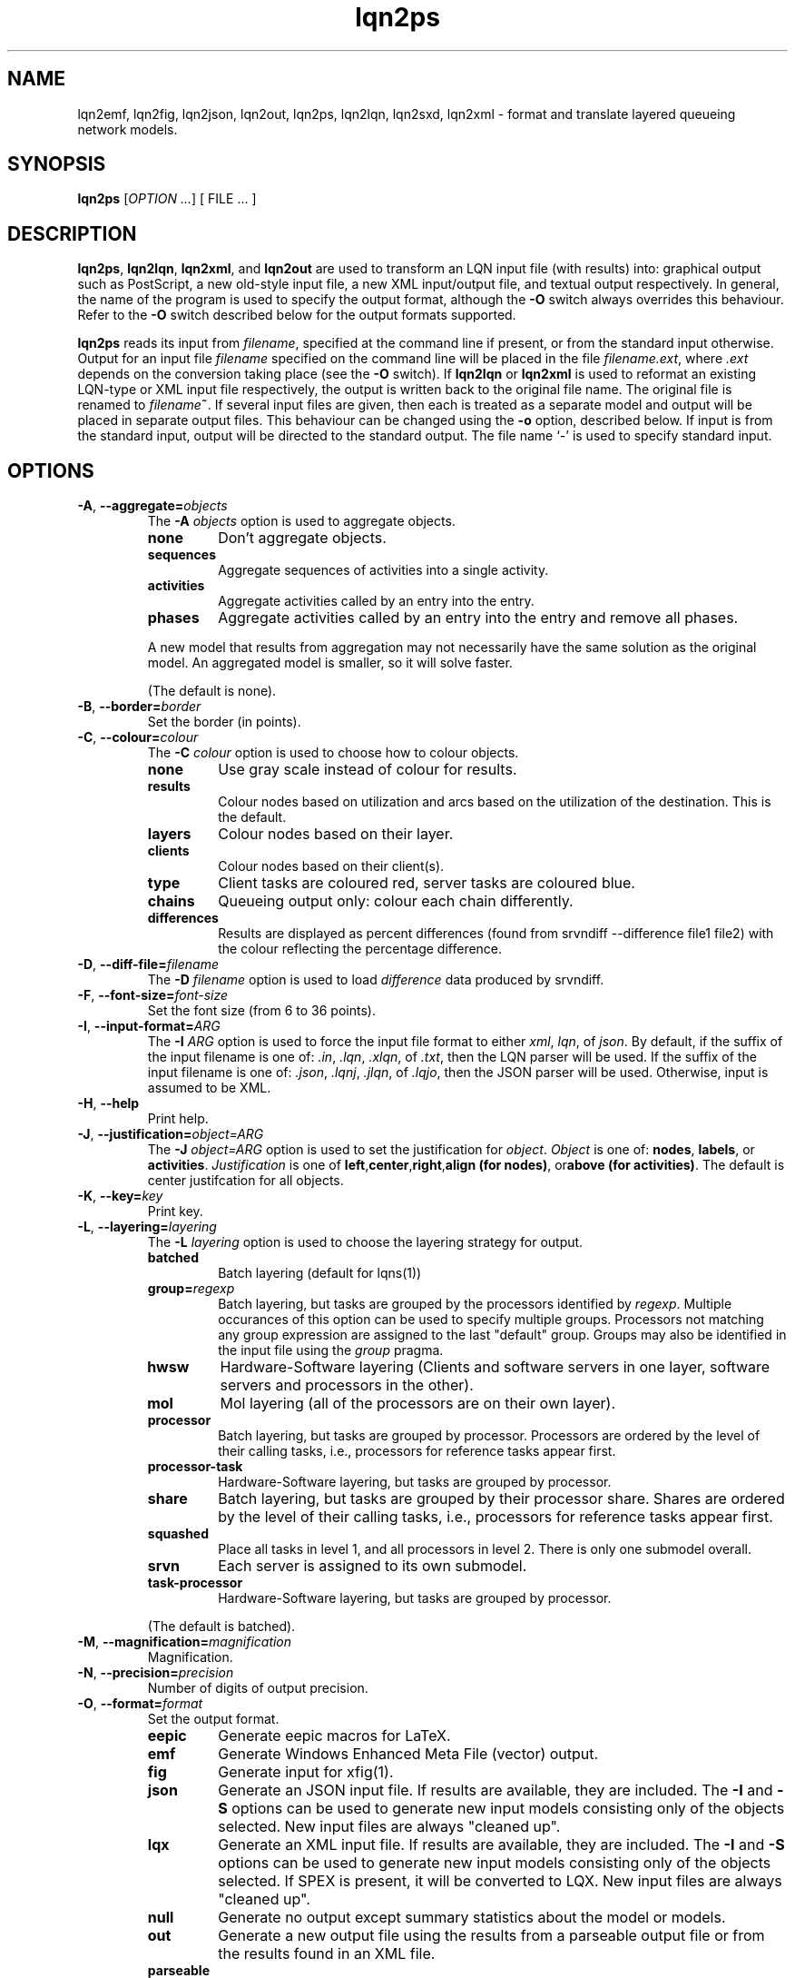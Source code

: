 .\" -*- nroff -*-
.TH lqn2ps 1 "07 December 2021"  "6.2"
.\" $Id: lqn2ps.1 15171 2021-12-08 03:02:09Z greg $
.\"
.\" --------------------------------
.SH "NAME"
lqn2emf, lqn2fig, lqn2json, lqn2out, lqn2ps, lqn2lqn, lqn2sxd, lqn2xml \- format and translate layered queueing network models.
.SH "SYNOPSIS"
.br
.B lqn2ps
[\fIOPTION \&.\|.\|.\fP]
[
FILE \&.\|.\|.
]
.SH "DESCRIPTION"
\fBlqn2ps\fR, \fBlqn2lqn\fR, \fBlqn2xml\fR, and \fBlqn2out\fR
are used to transform an LQN input file (with results) into:
graphical output such as PostScript,
a new old-style input file,
a new XML input/output file,
and textual output respectively.
In general, the name of the program is used to specify the output format, 
although the \fB\-O\fR switch always overrides this behaviour.
Refer to the \fB\-O\fR switch described below for the output formats supported.
.PP
\fBlqn2ps\fR reads its input from \fIfilename\fR, specified at the
command line if present, or from the standard input otherwise.  Output
for an input file \fIfilename\fR specified on the command line will be
placed in the file \fIfilename.ext\fR, where \fI.ext\fR depends on the
conversion taking place (see the \fB\-O\fR switch).
If \fBlqn2lqn\fR or \fBlqn2xml\fR is used to reformat an existing LQN-type or XML input file respectively,
the output is written back to the original file name.
The original file is renamed to \fIfilename\fB~\fR.
If several input files are given, then each is treated as a separate model and
output will be placed in separate output files.  This behaviour can be changed
using the \fB\-o\fR option, described below.  If input is from the
standard input, output will be directed to the standard output.  The
file name `\-' is used to specify standard input.
.SH "OPTIONS"
.TP
\fB\-A\fR, \fB\-\-aggregate=\fIobjects\fR
The \fB\-A\fI objects\fR option is used to aggregate objects.
.RS
.TP
\fBnone\fR
Don't aggregate objects.
.TP
\fBsequences\fR
Aggregate sequences of activities into a single activity.
.TP
\fBactivities\fR
Aggregate activities called by an entry into the entry.
.TP
\fBphases\fR
Aggregate activities called by an entry into the entry and remove all phases.
.PP
A new model that results from aggregation may not necessarily have the same solution as the original model.
An aggregated model is smaller, so it will solve faster.
.LP
(The default is none).
.RE
.TP
\fB\-B\fR, \fB\-\-border=\fIborder\fR
Set the border (in points).
.TP
\fB\-C\fR, \fB\-\-colour=\fIcolour\fR
The \fB\-C\fI colour\fR option is used to choose how to colour objects.
.RS
.TP
\fBnone\fR
Use gray scale instead of colour for results.
.TP
\fBresults\fR
Colour nodes based on utilization and arcs based on the utilization of the destination.  This is the default.
.TP
\fBlayers\fR
Colour nodes based on their layer.
.TP
\fBclients\fR
Colour nodes based on their client(s).
.TP
\fBtype\fR
Client tasks are coloured red, server tasks are coloured blue.
.TP
\fBchains\fR
Queueing output only: colour each chain differently.
.TP
\fBdifferences\fR
Results are displayed as percent differences (found from srvndiff --difference file1 file2) with the colour reflecting
the percentage difference.
.RE
.TP
\fB\-D\fR, \fB\-\-diff-file=\fIfilename\fR
The \fB\-D\fI filename\fR option  is used to load \fIdifference\fR data produced by srvndiff.
.TP
\fB\-F\fR, \fB\-\-font-size=\fIfont-size\fR
Set the font size (from 6 to 36 points).
.TP
\fB\-I\fR, \fB\-\-input-format=\fIARG\fR
The \fB\-I\fI ARG\fR option  is used to force the input file format to either \fIxml\fR, \fIlqn\fR, of \fIjson\fR.
By default, if the suffix of the input filename is one of: \fI.in\fR, \fI.lqn\fR, \fI.xlqn\fR, of \fI.txt\fR,
then the LQN parser will be used.  If the suffix of the input filename is one of: \fI.json\fR, \fI.lqnj\fR, \fI.jlqn\fR, of \fI.lqjo\fR,
then the JSON parser will be used.  Otherwise, input is assumed to be XML.
.TP
\fB\-H\fR, \fB\-\-help\fR
Print help.
.TP
\fB\-J\fR, \fB\-\-justification=\fIobject=ARG\fR
The \fB\-J\fI object=ARG\fR option is used to set the justification for \fIobject\fP.	 \fIObject\fR is one of:
\fBnodes\fR, \fBlabels\fR, or \fBactivities\fR.
\fIJustification\fR is one of \fBleft\fR,\fBcenter\fR,\fBright\fR,\fBalign (for nodes)\fR, or\fBabove (for activities)\fR.
The default is center justifcation for all objects.
.TP
\fB\-K\fR, \fB\-\-key=\fIkey\fR
Print key.
.TP
\fB\-L\fR, \fB\-\-layering=\fIlayering\fR
The \fB\-L\fI layering\fR option is used to choose the layering strategy for output.
.RS
.TP
\fBbatched\fR
Batch layering (default for lqns(1))
.TP
\fBgroup=\fIregexp\fR\fR
Batch layering, but tasks are grouped by the processors identified by \fIregexp\fP.
Multiple occurances of this option can be used to specify multiple groups.
Processors not matching any group expression are assigned to the last "default" group.
Groups may also be identified in the input file using the \fIgroup\fP pragma.
.TP
\fBhwsw\fR
Hardware-Software layering (Clients and software servers in one layer,
software servers and processors in the other).
.TP
\fBmol\fR
Mol layering (all of the processors are on their own layer).
.TP
\fBprocessor\fR
Batch layering, but tasks are grouped by processor.
Processors are ordered by the level of their calling tasks,
i.e., processors for reference tasks appear first.
.TP
\fBprocessor-task\fR
Hardware-Software layering, but tasks are grouped by processor.
.TP
\fBshare\fR
Batch layering, but tasks are grouped by their processor share.
Shares are ordered by the level of their calling tasks,
i.e., processors for reference tasks appear first.
.TP
\fBsquashed\fR
Place all tasks in level 1, and all processors in level 2.  There is only
one submodel overall.
.TP
\fBsrvn\fR
Each server is assigned to its own submodel.
.TP
\fBtask-processor\fR
Hardware-Software layering, but tasks are grouped by processor.
.LP
(The default is batched).
.RE
.TP
\fB\-M\fR, \fB\-\-magnification=\fImagnification\fR
Magnification.
.TP
\fB\-N\fR, \fB\-\-precision=\fIprecision\fR
Number of digits of output precision.
.TP
\fB\-O\fR, \fB\-\-format=\fIformat\fR
Set the output format.
.RS
.TP
\fBeepic\fR
Generate eepic macros for LaTeX.
.TP
\fBemf\fR
Generate Windows Enhanced Meta File (vector) output.
.TP
\fBfig\fR
Generate input for xfig(1).
.TP
\fBjson\fR
Generate an JSON input file.  If results are available, they are included.
The \fB\-I\fR and \fB\-S\fR options can be used to generate new input models
consisting only of the objects selected.
New input files are always "cleaned up".
.TP
\fBlqx\fR
Generate an XML input file.  If results are available, they are included.
The \fB\-I\fR and \fB\-S\fR options can be used to generate new input models
consisting only of the objects selected.  If SPEX is present, it will be converted to LQX.
New input files are always "cleaned up".
.TP
\fBnull\fR
Generate no output except summary statistics about the model or models.
.TP
\fBout\fR
Generate a new output file using the results from a parseable output file or from the results found in an XML file.
.TP
\fBparseable\fR
Generate a new parseable output file using the results from a parseable output file or from the results found in an XML file.
.TP
\fBrtf\fR
Generate a new output file in Rich Text Format using the results from a parseable output file or from the results found in an XML file.
.TP
\fBlqn\fR
Generate a new input file.	 Results are ignored unless a subset of the input file is being generated.
The \fB\-I\fR and \fB\-S\fR options can be used to generate new input models
consisting only of the objects selected.
If a parseable output file is available, the transformed subset will derive service times based on results. 
Refer to \fI``SRVN Input File Format''\fR for a complete
description of the input file format for the programs.
New input files are always "cleaned up".
.TP
\fBps\fR
Generate Encapsulated Postscript.
.TP
\fBpstex\fR
Generate PostScript and LaTeX (pstex).
.TP
\fBsvg\fR
Generate Scalable Vector Graphics (vector) output.
.TP
\fBsxd\fR
Generate OpenOffice Drawing (vector) output.  
The output file must be a regular file.  Output to special files is not supported.
.TP
\fBxml\fR
Generate an XML input file.  If results are available, they are included.
The \fB\-I\fR and \fB\-S\fR options can be used to generate new input models
consisting only of the objects selected.
New input files are always "cleaned up".
.RE
.TP
\fB\-P\fR, \fB\-\-processors=\fIprocessors\fR
Specify which processors are displayed.
.RS
.TP
\fBnone\fR
Don't display any processors..
.TP
\fBdefault\fR
Only display those processors that might have contention.
.TP
\fBall\fR
Show all processors.
.TP
\fBnon-infinite\fR
Show all non-infinite processors.
.LP
(The default is default).
This option has no effect for LQN input and output file generation.
.RE
.TP
\fB\-Q\fR, \fB\-\-queueing-model=\fIqueueing-model\fR
The \fB\-Q\fI queueing-model\fR option is used to generate a diagram of the underlying queueing
model for the submodel number given as an argument.
This option has no effect for LQN input and output file generation.
.TP
\fB\-R\fR, \fB\-\-replication=\fIARG\fR
The \fB\-R\fI ARG\fR option is to expand or remove replication.
.RS
.TP
\fBnone\fR
Don't remove or expand replication.
.TP
\fBexpand\fR
Exapand replicated models into a flat model.  Tasks and processors are renamed to <name>_1, <name>_2, etc.
.TP
\fBremove\fR
Remove all replication from the model.
.LP
(The default is none).
.RE
.TP
\fB\-S\fR, \fB\-\-submodel=\fIsubmodel\fR
The \fB\-S\fI submodel\fR option is used to generate a diagram of the submodel number given as an argument.
If this option is used with \fBlqn2lqn\fP, parameters will be derived to approximate the submodel at the time of the final solution.
.TP
\fB\-V\fR, \fB\-\-version\fR
Tool version.
.TP
\fB\-W\fR, \fB\-\-warnings\fR
Suppress warnings.
.TP
\fB\-X\fR, \fB\-\-x-spacing=\fIspacing[,width]\fR
X spacing [and task width] (points).
.TP
\fB\-Y\fR, \fB\-\-y-spacing=\fIspacing[,height]\fR
Y spacing [and task height] (points).
.TP
\fB\-Z\fR, \fB\-\-special=\fIARG[=value]\fR
Special options:
.RS
.TP
\fBannotate\fR
Annotate the lqn input file (lqn output only).
.TP
\fBarrow-scaling\fR
Scale the size of arrow heads by the scaling factor \fIarg\fP.
.TP
\fBclear-label-background\fR
Clear the area behind the label (fig output only).
.TP
\fBbcmp\fR
BCMP.
.TP
\fBexhaustive-topological-sort\fR
Don't short circuit the topological sorter.  (Some models render better).
.TP
\fBflatten\fR
Submodels drawn with \-S or \-Q normally place clients in their level found from the full model.  This option draws all clients for a given submodel in one layer.
.TP
\fBforwarding\fR
Nest forwarding instead of keeping it at the current level (historical). 
.TP
\fBgroup\fR
When using \-Lgroup, name a group.  Multiple groups are named using a comma separated list.
.TP
\fBlayer-number\fR
Print the layer number (valid for graphical output only).
.TP
\fBno-alignment-box\fR
Don't generate the alignment boxes (Fig output).
.TP
\fBno-async\fR
Don't follow asynchronous calls when doing the topological sort.
.TP
\fBno-cv-sqr\fR
Remove all coefficient of variation terms from a model.  This option is used when generating new models.
.TP
\fBno-phase-type\fR
Remove all phase type flag terms from a model.  This option is used when generating new models.
.TP
\fBno-reference-task-conversion\fR
When generating new models as submodels of existing models, servers in the original model are converted to reference tasks when possible.  This option overrides this conversion; these models use open-arrivals instead.
.TP
\fBprocessor-scheduling\fR
Change the scheduling for all fixed-rate processors to ?.
.TP
\fBprune\fR
All tasks which are infinite servers are merged into non-infinite server tasks and clients
.TP
\fBrename\fR
Rename all of the icons to p\fIn\fP, t\fIn\fP, e\fIn\fP and a\fIn\fP where \fIn\fP is an integer starting from one.
.TP
\fBsort\fR
Set the order of sorting of objects in a layer (ascending, descending, topological, none).
.TP
\fBsquish\fR
Rename entries/activities by taking only capital letters, letters following an underscore, or numbers.
.TP
\fBsubmodels\fR
For graphical output, output the submodels (though this only works for a strictly layered model).
.TP
\fBtasks-only\fR
Draw the model omitting all entries.
.TP
\fBtask-scheduling\fR
Change the scheduling for all fixed-rate tasks to ?.
.RE
.TP
\fB(\-|+)a\fR, \fB\-\-[no-]open-wait\fR
Print queue length results for open arrivals. (The default is on).
.TP
\fB(\-|+)b\fR, \fB\-\-[no-]throughput-bounds\fR
Print task throughput bounds. (The default is off).
.TP
\fB(\-|+)c\fR, \fB\-\-[no-]confidence-intervals\fR
Print confidence intervals. (The default is off).
.TP
\fB(\-|+)e\fR, \fB\-\-[no-]entry-utilization\fR
Print entry utilization. (The default is off).
.TP
\fB(\-|+)f\fR, \fB\-\-[no-]entry-throughput\fR
Print entry throughput. (The default is off).
.TP
\fB(\-|+)g\fR, \fB\-\-[no-]histograms\fR
Print histograms. (The default is off).
.TP
\fB(\-|+)h\fR, \fB\-\-[no-]hold-times\fR
Print hold times. (The default is off).
.TP
\fB(\-|+)i\fR, \fB\-\-[no-]input-parameters\fR
Print input parameters. (The default is on).
.TP
\fB(\-|+)j\fR, \fB\-\-[no-]join-delays\fR
Print join delay results. (The default is on).
.TP
\fB\-k\fR, \fB\-\-chain=\fIclient\fR
Print all paths from client <n>. (The default is 0).
.TP
\fB(\-|+)l\fR, \fB\-\-[no-]loss-probability\fR
Print message loss probabilities. (The default is on).
.TP
\fB\-o\fR, \fB\-\-output=\fIfilename\fR
The \fB\-o\fI filename\fR option is used to direct all output to the
file \fIoutput\fR regardless of the source of input.  Multiple input
files cannot be specified when using this option except with
PostScript or EEPIC output.  Output can be directed to standard output by using
\fB\-o\fI\-\fR (i.e., the output 
file name is `\fI\-\fR'.)
.TP
\fB(\-|+)p\fR, \fB\-\-[no-]processor-utilization\fR
Print processor utilization results. (The default is on).
.TP
\fB(\-|+)q\fR, \fB\-\-[no-]processor-queueing\fR
Print processor waiting time results. (The default is on).
.TP
\fB(\-|+)r\fR, \fB\-\-[no-]results\fR
Print results. (The default is on).
.TP
\fB(\-|+)s\fR, \fB\-\-[no-]service\fR
Print execution time results. (The default is on).
.TP
\fB(\-|+)t\fR, \fB\-\-[no-]task-throughput\fR
Print task throughput results. (The default is on).
.TP
\fB(\-|+)u\fR, \fB\-\-[no-]task-utilization\fR
Print task utilization results. (The default is on).
.TP
\fB(\-|+)v\fR, \fB\-\-[no-]variance\fR
Print execution time variance results. (The default is off).
.TP
\fB(\-|+)w\fR, \fB\-\-[no-]waiting\fR
Print waiting time results. (The default is on).
.TP
\fB(\-|+)x\fR, \fB\-\-[no-]service-exceeded\fR
Print maximum execution time exceeded. (The default is off).
.TP
\fB\-\-comment\fR
Print model comment.
.TP
\fB\-\-solver-info\fR
Print solver information.
.TP
\fB\-\-verbose\fR
Verbose output.
.TP
\fB\-\-ignore-errors\fR
Ignore errors during model checking phase.
.TP
\fB\-\-task-service-time\fR
Print task service times (for --tasks-only).
.TP
\fB\-\-run-lqx\fR
"Run" the LQX program instantiating variables and generating model files.
.TP
\fB\-\-reload-lqx\fR
"Run" the LQX program reloading results generated earlier.
.TP
\fB\-\-output-lqx\fR
Convert SPEX to LQX for XML output.
.TP
\fB\-\-include-only=\fIregexp\fR
The \fB\-I\fI regexp\fR option is used to include only those objects that match \fIregexp\fR
and those objects who call the matching objects in the output.
.TP
\fB\-\-hwsw-layering\fR
Use HW/SW layering instead of batched layering.
.TP
\fB\-\-srvn-layering\fR
Use SRVN layering instead of batched layering.
.TP
\fB\-\-method-of-layers\fR
Use the Method Of Layers instead of batched layering.
.TP
\fB\-\-flatten\fR
Flatten submodel/queueing output by placing clients in one layer.
.TP
\fB\-\-no-sort\fR
Do not sort objects for output.
.TP
\fB\-\-number-layers\fR
Print layer numbers.
.TP
\fB\-\-rename\fR
Rename all objects.
.TP
\fB\-\-tasks-only\fR
Print tasks only.
.TP
\fB\-\-bcmp\fR
[Don't] perform BCMP model conversion.
.TP
\fB\-\-no-activities\fR
Don't print activities.
.TP
\fB\-\-no-colour\fR
Use grey scale when colouring result.
.TP
\fB\-\-no-header\fR
Do not output the variable name header on SPEX results.
.TP
\fB\-\-surrogates\fR
[Don't] add surrogate tasks for submodel/include-only output.
.TP
\fB\-\-merge-replicas\fR
Merge replicas from a flattened model back to a replicated model.
.TP
\fB\-\-jlqndef\fR
Use jlqnDef-style icons (rectangles).
.TP
\fB\-\-parse-file=\fIfilename\fR
Load parseable results from filename.
.TP
\fB\-\-print-comment\fR
Print the model comment on stdout.
.TP
\fB\-\-print-submodels\fR
Show submodels.
.TP
\fB\-\-print-summary\fR
Print model summary on stdout.
.TP
\fB\-\-debug-json\fR
Output debugging information while parsing JSON input.
.TP
\fB\-\-debug-lqx\fR
Output debugging information while parsing LQX input.
.TP
\fB\-\-debug-srvn\fR
Output debugging information while parsing SRVN input.
.TP
\fB\-\-debug-p\fR
Output debugging information while parsing parseable results input.
.TP
\fB\-\-debug-xml\fR
Output debugging information while parsing XML input.
.TP
\fB\-\-debug-formatting\fR
Output debugging information while formatting.
.TP
\fB\-\-dump-graphviz\fR
Output LQX parse tree in graphviz format.
.TP
\fB\-\-generate-manual\fR
Generate manual suitable for input to man(1).
.SH "SEE ALSO"

